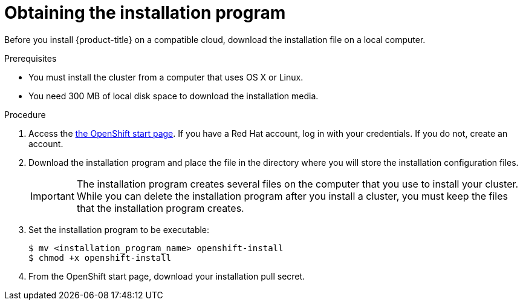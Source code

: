 // Module included in the following assemblies:
//
// * installing-AWS/installing-quickly-cloud.adoc
// * installing-AWS/installing-customizations-cloud.adoc


[id='installing-quickly-cloud-{context}']
= Obtaining the installation program

Before you install {product-title} on a compatible cloud, download the
installation file on a local computer.

.Prerequisites

* You must install the cluster from a computer that uses OS X or Linux.
* You need 300 MB of local disk space to download the installation media.

.Procedure

. Access the link:https://try.openshift.com[the OpenShift start page]. If you 
have a Red Hat account, log in with your credentials. If you do not, create an
account.

. Download the installation program and place the file in the directory where 
you will store the installation configuration files.
+
[IMPORTANT]
====
The installation program creates several files on the computer that you use to
install your cluster. While you can delete the installation program after you
install a cluster, you must keep the files that the installation program
creates.
====

. Set the installation program to be executable:
+
[source,bash]
----
$ mv <installation_program_name> openshift-install
$ chmod +x openshift-install
----

. From the OpenShift start page, download your installation pull secret.
